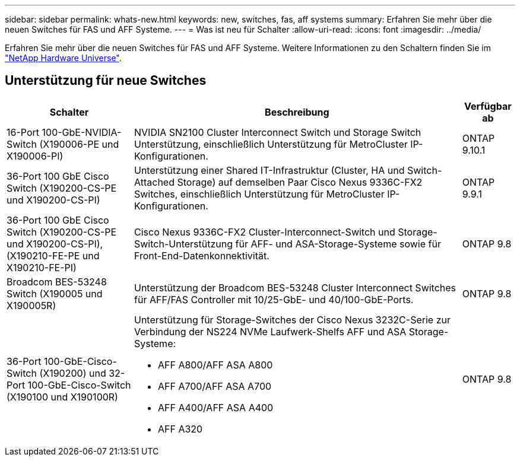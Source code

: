 ---
sidebar: sidebar 
permalink: whats-new.html 
keywords: new, switches, fas, aff systems 
summary: Erfahren Sie mehr über die neuen Switches für FAS und AFF Systeme. 
---
= Was ist neu für Schalter
:allow-uri-read: 
:icons: font
:imagesdir: ../media/


[role="lead"]
Erfahren Sie mehr über die neuen Switches für FAS und AFF Systeme. Weitere Informationen zu den Schaltern finden Sie im https://hwu.netapp.com/Switch/Index["NetApp Hardware Universe"^].



== Unterstützung für neue Switches

[cols="25h,~,~"]
|===
| Schalter | Beschreibung | Verfügbar ab 


 a| 
16-Port 100-GbE-NVIDIA-Switch (X190006-PE und X190006-PI)
 a| 
NVIDIA SN2100 Cluster Interconnect Switch und Storage Switch Unterstützung, einschließlich Unterstützung für MetroCluster IP-Konfigurationen.
 a| 
ONTAP 9.10.1



 a| 
36-Port 100 GbE Cisco Switch (X190200-CS-PE und X190200-CS-PI)
 a| 
Unterstützung einer Shared IT-Infrastruktur (Cluster, HA und Switch-Attached Storage) auf demselben Paar Cisco Nexus 9336C-FX2 Switches, einschließlich Unterstützung für MetroCluster IP-Konfigurationen.
 a| 
ONTAP 9.9.1



 a| 
36-Port 100 GbE Cisco Switch (X190200-CS-PE und X190200-CS-PI), (X190210-FE-PE und X190210-FE-PI)
 a| 
Cisco Nexus 9336C-FX2 Cluster-Interconnect-Switch und Storage-Switch-Unterstützung für AFF- und ASA-Storage-Systeme sowie für Front-End-Datenkonnektivität.
 a| 
ONTAP 9.8



 a| 
Broadcom BES-53248 Switch (X190005 und X190005R)
 a| 
Unterstützung der Broadcom BES-53248 Cluster Interconnect Switches für AFF/FAS Controller mit 10/25-GbE- und 40/100-GbE-Ports.
 a| 
ONTAP 9.8



 a| 
36-Port 100-GbE-Cisco-Switch (X190200) und 32-Port 100-GbE-Cisco-Switch (X190100 und X190100R)
 a| 
Unterstützung für Storage-Switches der Cisco Nexus 3232C-Serie zur Verbindung der NS224 NVMe Laufwerk-Shelfs AFF und ASA Storage-Systeme:

* AFF A800/AFF ASA A800
* AFF A700/AFF ASA A700
* AFF A400/AFF ASA A400
* AFF A320

 a| 
ONTAP 9.8

|===